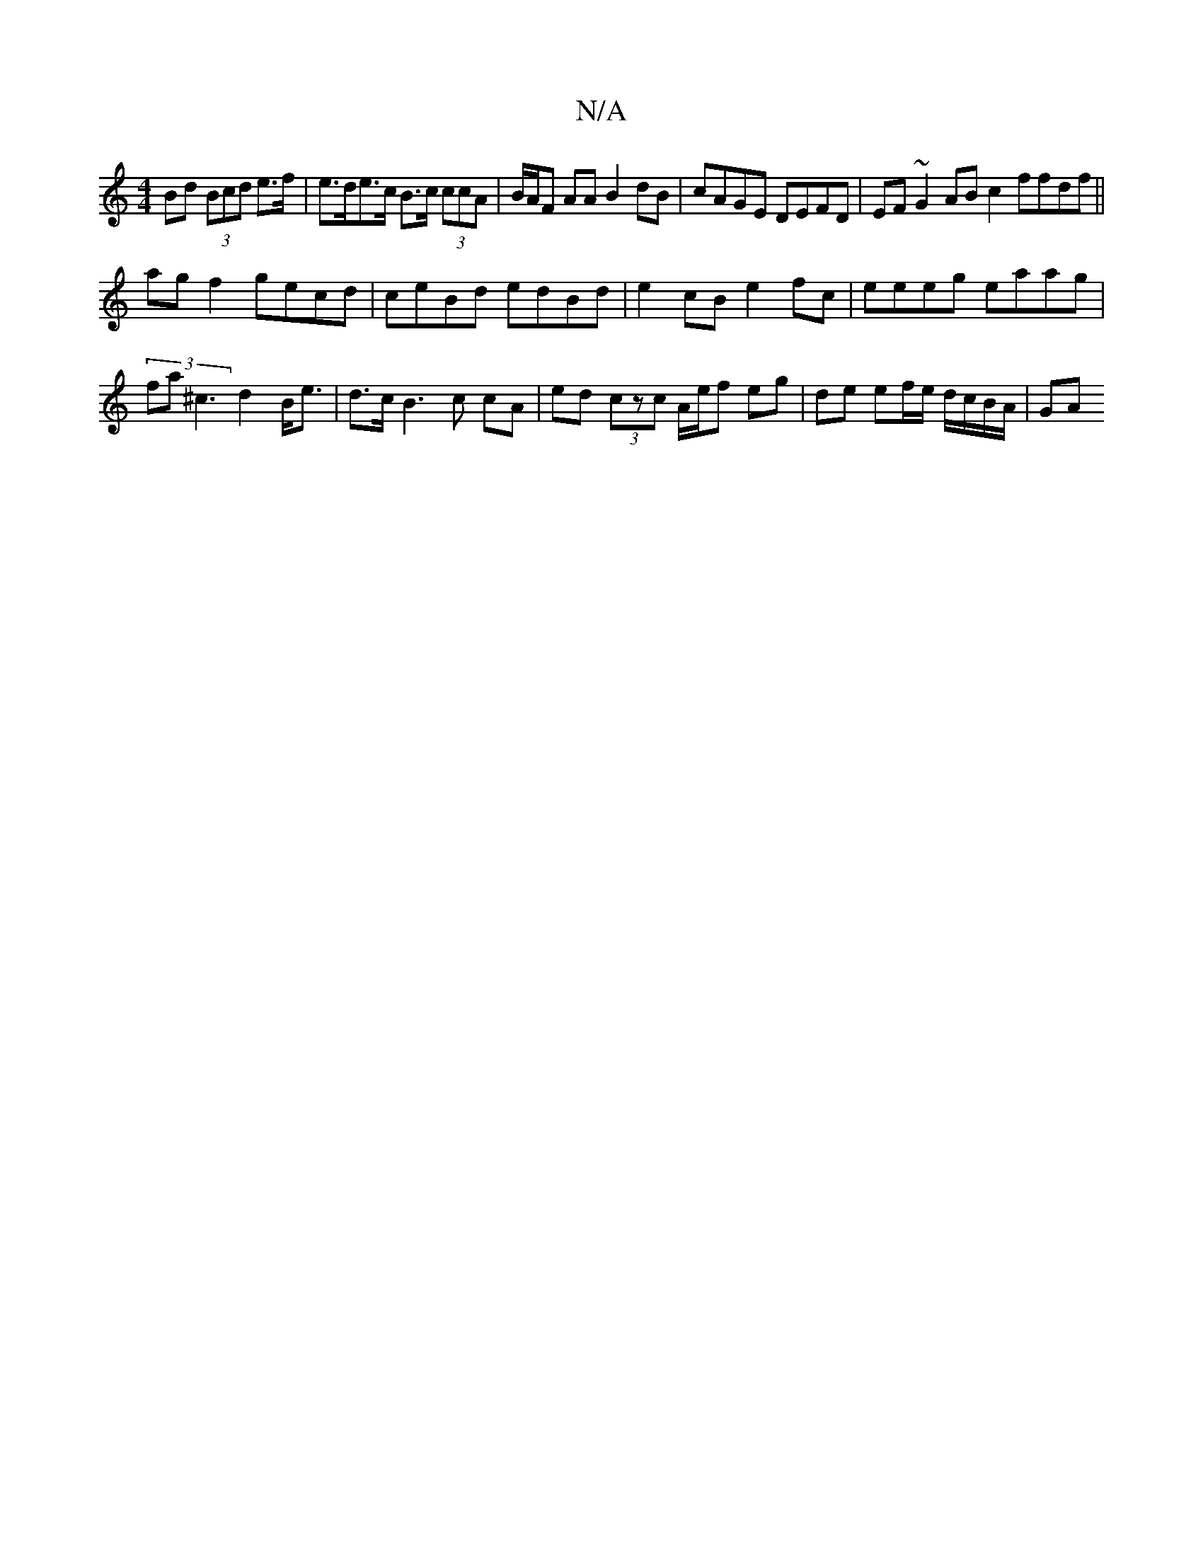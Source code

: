 X:1
T:N/A
M:4/4
R:N/A
K:Cmajor
Bd (3Bcd e>f|e>de>c B>c (3ccA | B/A/F AA B2 dB | cAGE DEFD | EF~G2 AB c2 ffdf||
ag f2 gecd | ceBd edBd | e2 cB e2 fc |eeeg eaag|(3fa^c3 d2 B<e| d>c B3 c cA| ed (3czc A/e/f eg | de ef/e/ d/c/B/A/ | GA 